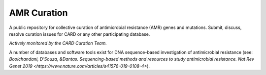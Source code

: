 AMR Curation 
--------------------------------------------

A public repository for collective curation of antimicrobial resistance (AMR) genes and mutations. Submit, discuss, resolve curation issues for CARD or any other participating database. 

*Actively monitored by the CARD Curation Team.*

A number of databases and software tools exist for DNA sequence-based investigation of antimicrobial resistance (see: `Boolchandani, D'Souza, &Dantas. Sequencing-based methods and resources to study antimicrobial resistance. Nat Rev Genet 2019 <https://www.nature.com/articles/s41576-019-0108-4>`).


